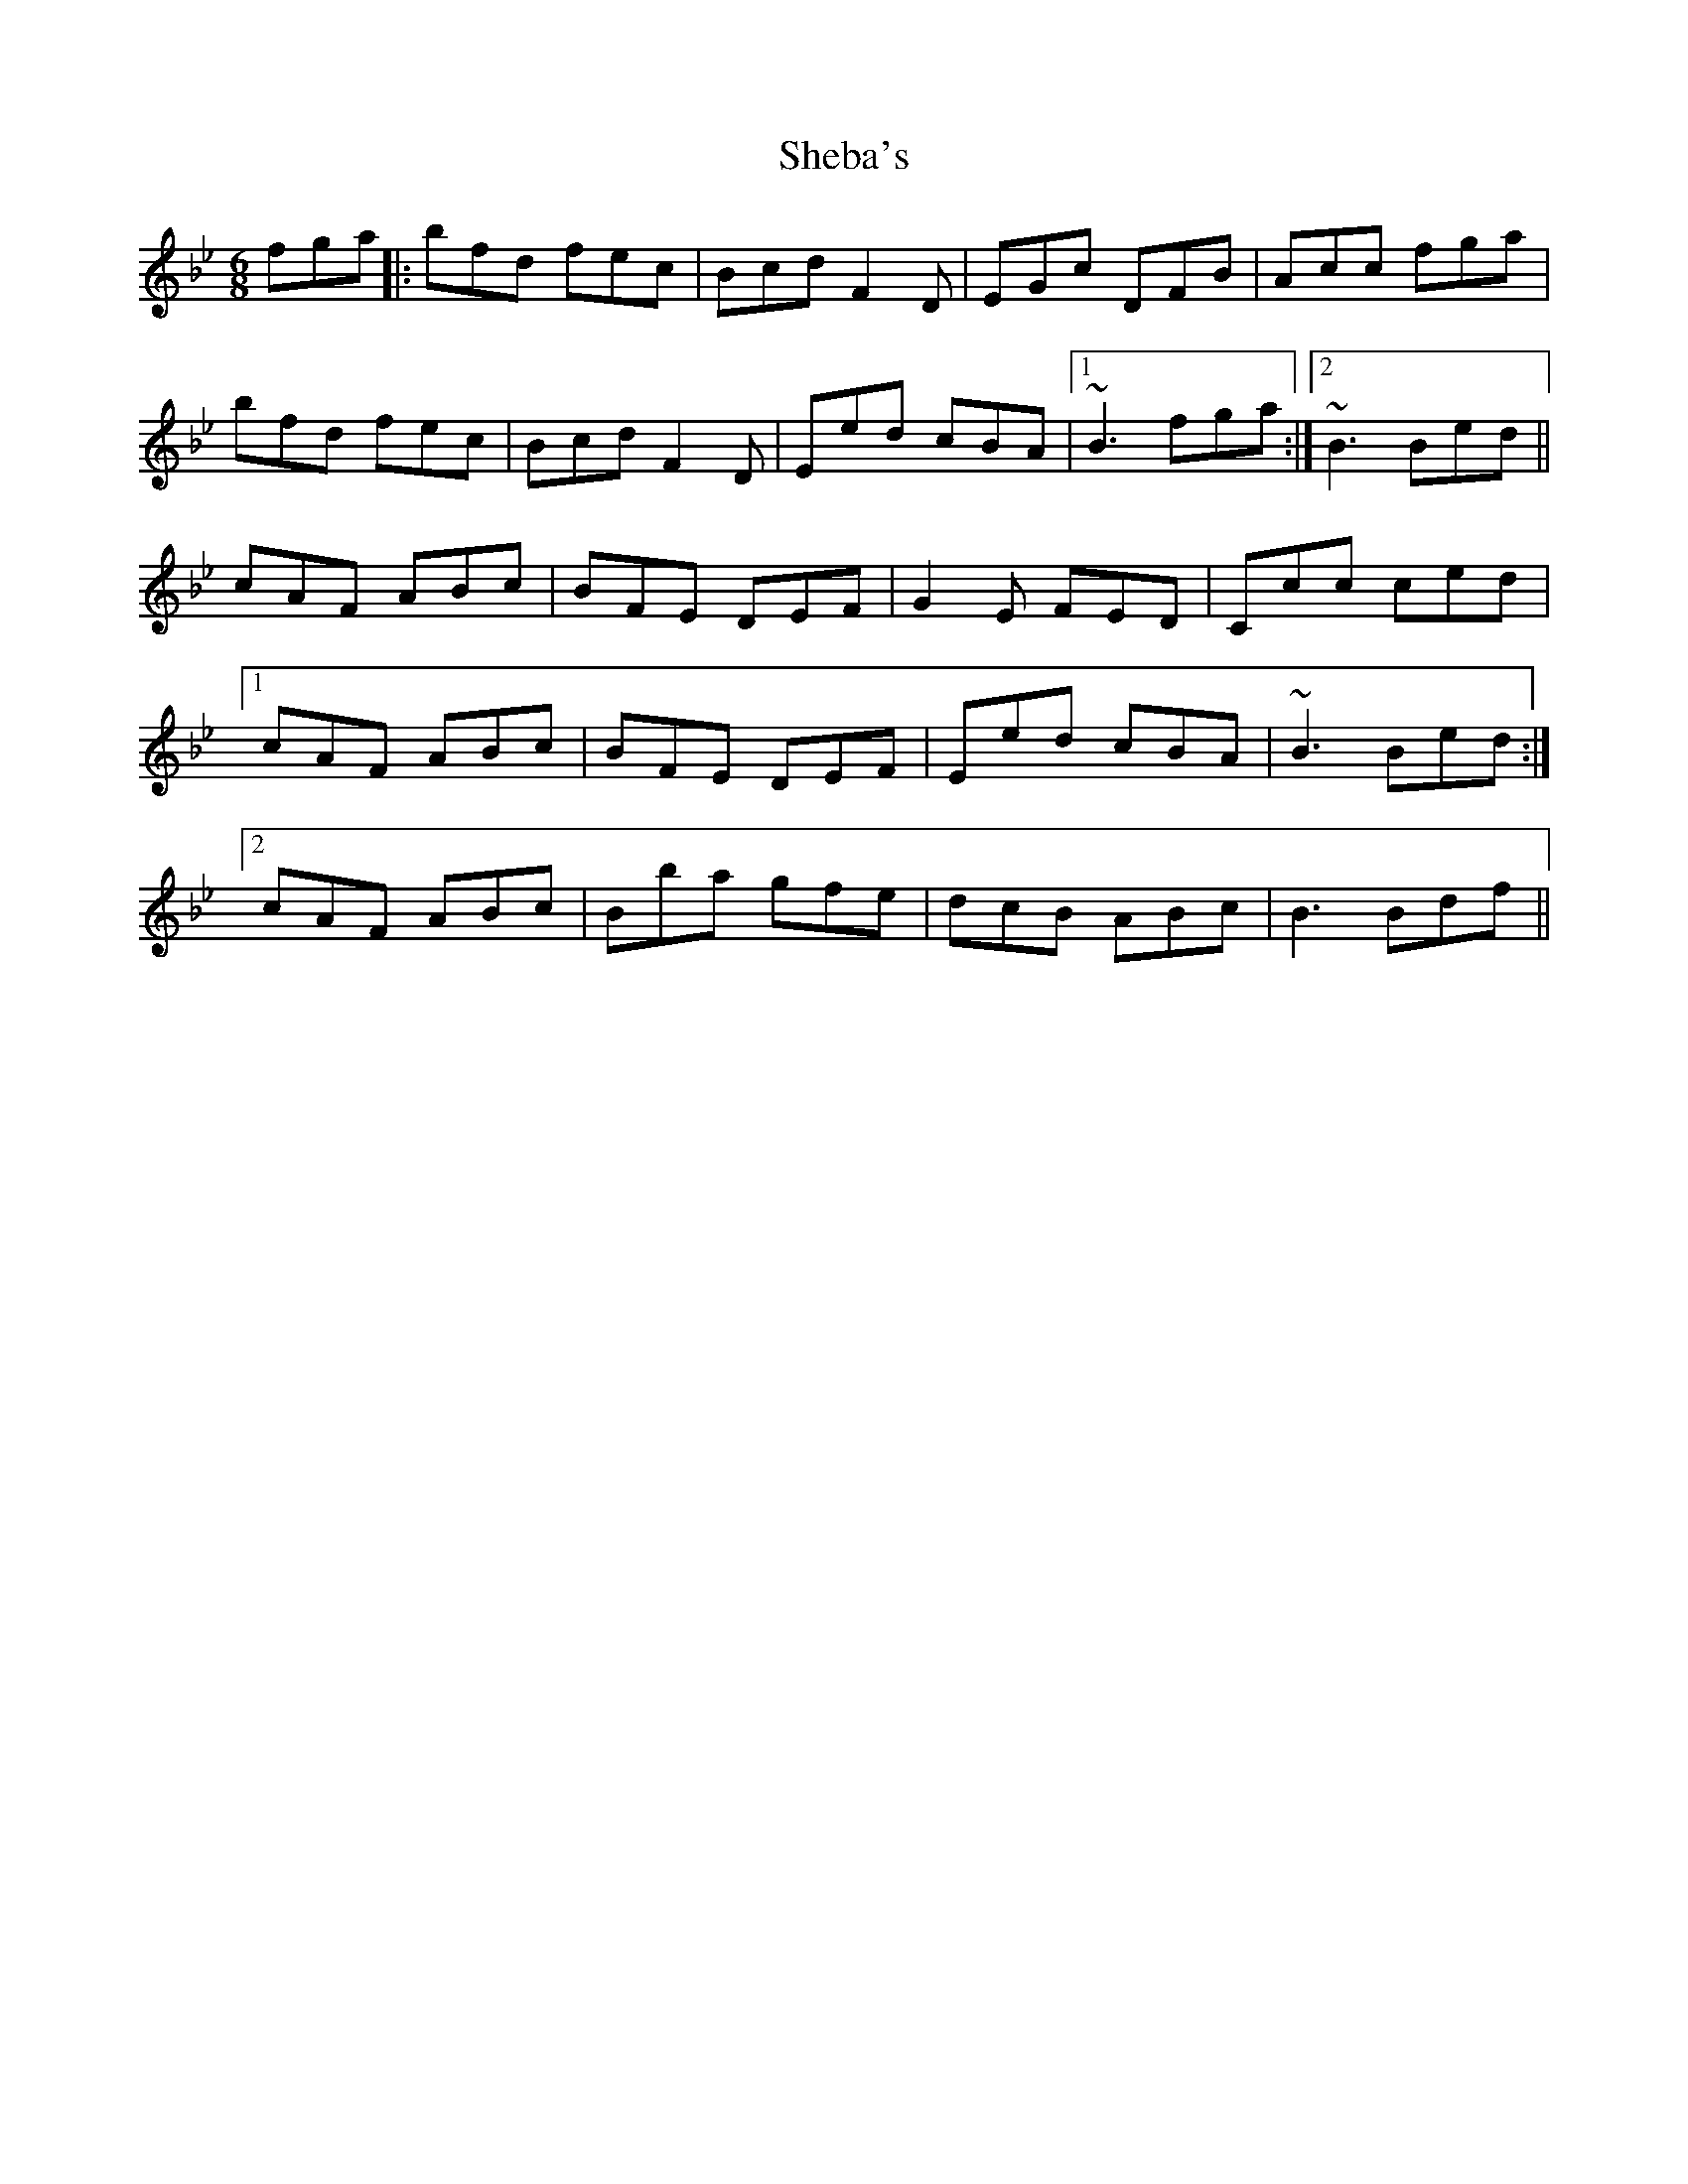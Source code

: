 X: 36704
T: Sheba's
R: jig
M: 6/8
K: Gminor
fga|:bfd fec|Bcd F2D|EGc DFB|Acc fga|
bfd fec|Bcd F2D|Eed cBA|1 ~B3 fga:|2 ~B3 Bed||
cAF ABc|BFE DEF|G2E FED|Ccc ced|
[1 cAF ABc|BFE DEF|Eed cBA|~B3 Bed:|
[2 cAF ABc|Bba gfe|dcB ABc|B3 Bdf||

